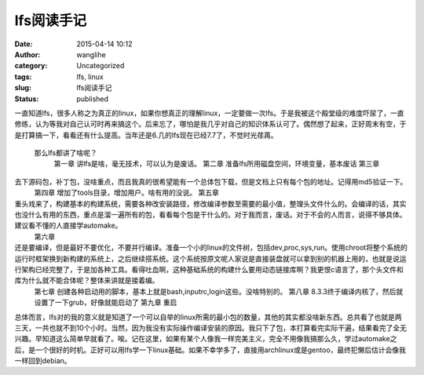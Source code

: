lfs阅读手记
###########
:date: 2015-04-14 10:12
:author: wanglihe
:category: Uncategorized
:tags: lfs, linux
:slug: lfs阅读手记
:status: published

一直知道lfs，很多人称之为真正的linux，如果你想真正的理解linux，一定要做一次lfs。于是我被这个殿堂级的难度吓尿了，一直修练，认为等我对自己认可时再来搞这个。后来忘了，哪怕是我几乎对自己的知识体系认可了。偶然想了起来，正好周末有空，于是打算搞一下，看看还有什么提高。当年还是6.几的lfs现在已经7.7了，不觉时光荏苒。

 那么lfs都讲了啥呢？
  第一章
  讲lfs是啥，毫无技术，可以认为是废话。
  第二章
  准备lfs所用磁盘空间，环境变量，基本废话
  第三章
 
去下源码包，补丁包，没啥重点，而且我真的很希望能有一个总体包下载，但是文档上只有每个包的地址。记得用md5验证一下。
  第四章
  增加了tools目录，增加用户。啥有用的没说。
  第五章
 
重头戏来了，构建基本的构建系统，需要各种改安装路径，修改编译参数至需要的最小值，整理头文件什么的。会编译的话，其实也没什么有用的东西，重点是溜一遍所有的包，看看每个包是干什么的。对于我而言，废话。对于不会的人而言，说得不够具体。建议看不懂的人直接学automake。
  第六章
 
还是要编译，但是最好不要优化，不要并行编译。准备一个小的linux的文件树，包括dev,proc,sys,run。使用chroot将整个系统的运行时框架换到新构建的系统上，之后继续搭系统。这个系统按原文呢人家说是直接装盘就可以拿到别的机器上用的，也就是说运行架构已经完整了，于是加各种工具。看得吐血啊，这种基础系统的构建什么要用动态链接库啊？我更恨c语言了，那个头文件和库为什么就不能合体呢？整体来讲就是接着编。
  第七章
  创建各种启动用的脚本，基本上就是bash,inputrc,login这些。没啥特别的。
  第八章
  8.3.3终于编译内核了，然后就设置了一下grub，好像就能启动了
  第九章
  重启

总体而言，lfs对的我的意义就是知道了一个可以自举的linux所需的最小包的数量，其他的其实都没啥新东西。总共看了也就是两三天，一共也就不到10个小时。当然，因为我没有实际操作编译安装的原因。我只下了包，本打算看完实际干遍，结果看完了全无兴趣。早知道这么简单早就看了。唉。记在这里，如果有某个人像我一样完美主义，完全不用像我搞那么久，学过automake之后，是一个很好的时机。正好可以用lfs学一下linux基础。如果不幸学多了，直接用archlinux或是gentoo，最终犯懒后估计会像我一样回到debian。
